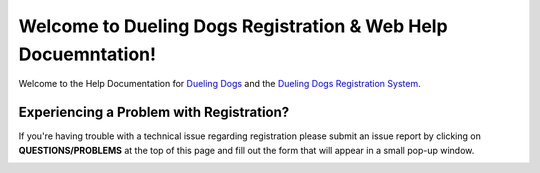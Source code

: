 Welcome to Dueling Dogs Registration & Web Help Docuemntation!
===============================================================

Welcome to the Help Documentation for `Dueling Dogs <https://duelingdogs.net>`_
and the `Dueling Dogs Registration System <https://www.duelingdogsevents.com>`_.

Experiencing a Problem with Registration?
---------------------------------------------

If you're having trouble with a technical issue regarding registration please
submit an issue report by clicking on **QUESTIONS/PROBLEMS** at the top of this
page and fill out the form that will appear in a small pop-up window.

.. image:: images/jira.gif

.. Contents:

 .. toctree::
   :hidden:
   :maxdepth: 2
   :caption: Getting Started

   signing-up
   logging-in
   updating-profile
   adding-handler
   very-important-dueler

 .. toctree::
   :hidden:
   :maxdepth: 2
   :caption: My Dogs

   teams

 .. toctree::
   :hidden:
   :maxdepth: 2
   :caption: Event Registration

   event-registration

 .. toctree::
   :hidden:
   :maxdepth: 2
   :caption: Membership & Account

   dueling-dogs-membership
   account
   membership-benefits

 .. toctree::
   :hidden:
   :maxdepth: 2
   :caption: Event Results

   event-results

 .. toctree::
   :hidden:
   :maxdepth: 2
   :caption: Rankings

   rankings

 .. toctree::
    :hidden:
    :maxdepth: 2
    :caption: Media

    email
    social-media
    dueling-dogs-photo-video-contest

 .. toctree::
   :hidden:
   :maxdepth: 1
   :caption: FAQs

   faq

 .. toctree::
   :hidden:
   :maxdepth: 2
   :caption: Misc

   issue-report
   systems-status
   privacy-policy
   browser-spec

